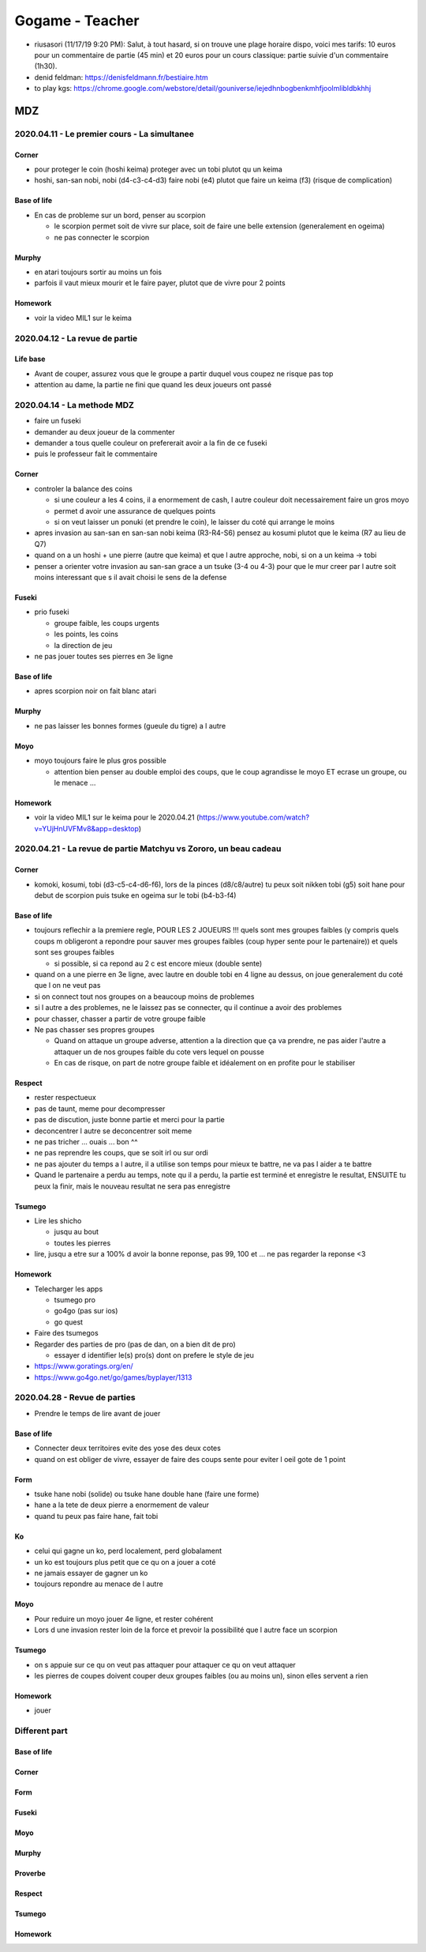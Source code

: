 Gogame - Teacher
################

* riusasori (11/17/19 9:20 PM): Salut, à tout hasard, si on trouve une plage horaire dispo, voici mes tarifs: 10 euros pour un commentaire de partie (45 min) et 20 euros pour un cours classique: partie suivie d'un commentaire (1h30).
* denid feldman: https://denisfeldmann.fr/bestiaire.htm
* to play kgs: https://chrome.google.com/webstore/detail/gouniverse/iejedhnbogbenkmhfjoolmlibldbkhhj

MDZ
***

2020.04.11 - Le premier cours - La simultanee
=============================================

Corner
------

* pour proteger le coin (hoshi keima) proteger avec un tobi plutot qu un keima
* hoshi, san-san nobi, nobi (d4-c3-c4-d3) faire nobi (e4) plutot que faire un keima (f3) (risque de complication)

Base of life
------------

* En cas de probleme sur un bord, penser au scorpion

  * le scorpion permet soit de vivre sur place, soit de faire une belle extension (generalement en ogeima)
  * ne pas connecter le scorpion

Murphy
------

* en atari toujours sortir au moins un fois
* parfois il vaut mieux mourir et le faire payer, plutot que de vivre pour 2 points

Homework
--------

* voir la video MIL1 sur le keima

2020.04.12 - La revue de partie
===============================

Life base
---------

* Avant de couper, assurez vous que le groupe a partir duquel vous coupez ne risque pas top
* attention au dame, la partie ne fini que quand les deux joueurs ont passé

2020.04.14 - La methode MDZ
===========================

* faire un fuseki
* demander au deux joueur de la commenter
* demander a tous quelle couleur on prefererait avoir a la fin de ce fuseki
* puis le professeur fait le commentaire

Corner
------

* controler la balance des coins

  * si une couleur a les 4 coins, il a enormement de cash, l autre couleur doit necessairement faire un gros moyo
  * permet d avoir une assurance de quelques points
  * si on veut laisser un ponuki (et prendre le coin), le laisser du coté qui arrange le moins

* apres invasion au san-san en san-san nobi keima (R3-R4-S6) pensez au kosumi plutot que le keima (R7 au lieu de Q7)
* quand on a un hoshi + une pierre (autre que keima) et que l autre approche, nobi, si on a un keima -> tobi
* penser a orienter votre invasion au san-san grace a un tsuke (3-4 ou 4-3) pour que le mur creer par l autre soit moins interessant que s il avait choisi le sens de la defense

Fuseki
------

* prio fuseki

  * groupe faible, les coups urgents
  * les points, les coins
  * la direction de jeu

* ne pas jouer toutes ses pierres en 3e ligne

Base of life
------------

* apres scorpion noir on fait blanc atari

Murphy
------

* ne pas laisser les bonnes formes (gueule du tigre) a l autre

Moyo
----

* moyo toujours faire le plus gros possible

  * attention bien penser au double emploi des coups, que le coup agrandisse le moyo ET ecrase un groupe, ou le menace ...

Homework
--------

* voir la video MIL1 sur le keima pour le 2020.04.21 (https://www.youtube.com/watch?v=YUjHnUVFMv8&app=desktop)

2020.04.21 - La revue de partie Matchyu vs Zororo, un beau cadeau
=================================================================

Corner
------

* komoki, kosumi, tobi (d3-c5-c4-d6-f6), lors de la pinces (d8/c8/autre) tu peux soit nikken tobi (g5) soit hane pour debut de scorpion puis tsuke en ogeima sur le tobi (b4-b3-f4)

Base of life
------------

* toujours reflechir a la premiere regle, POUR LES 2 JOUEURS !!! quels sont mes groupes faibles (y compris quels coups m obligeront a repondre pour sauver mes groupes faibles (coup hyper sente pour le partenaire)) et quels sont ses groupes faibles

  * si possible, si ca repond au 2 c est encore mieux (double sente)

* quand on a une pierre en 3e ligne, avec lautre en double tobi en 4 ligne au dessus, on joue generalement du coté que l on ne veut pas
* si on connect tout nos groupes on a beaucoup moins de problemes
* si l autre a des problemes, ne le laissez pas se connecter, qu il continue a avoir des problemes
* pour chasser, chasser a partir de votre groupe faible
* Ne pas chasser ses propres groupes 

  * Quand on attaque un groupe adverse, attention a la direction que ça va prendre, ne pas aider l'autre a attaquer un de nos groupes faible du cote vers lequel on pousse
  * En cas de  risque, on part de notre groupe faible et idéalement on en profite pour le stabiliser

Respect
-------

* rester respectueux
* pas de taunt, meme pour decompresser
* pas de discution, juste bonne partie et merci pour la partie
* deconcentrer l autre se deconcentrer soit meme
* ne pas tricher ... ouais ... bon ^^
* ne pas reprendre les coups, que se soit irl ou sur ordi
* ne pas ajouter du temps a l autre, il a utilise son temps pour mieux te battre, ne va pas l aider a te battre
* Quand le partenaire a perdu au temps, note qu il a perdu, la partie est terminé et enregistre le resultat, ENSUITE tu peux la finir, mais le nouveau resultat ne sera pas enregistre

Tsumego
-------

* Lire les shicho

  * jusqu au bout
  * toutes les pierres

* lire, jusqu a etre sur a 100% d avoir la bonne reponse, pas 99, 100 et ... ne pas regarder la reponse <3

Homework
--------

* Telecharger les apps

  * tsumego pro
  * go4go (pas sur ios)
  * go quest

* Faire des tsumegos
* Regarder des parties de pro (pas de dan, on a bien dit de pro)

  * essayer d identifier le(s) pro(s) dont on prefere le style de jeu

* https://www.goratings.org/en/
* https://www.go4go.net/go/games/byplayer/1313

2020.04.28 - Revue de parties
=============================

* Prendre le temps de lire avant de jouer

Base of life
------------

* Connecter deux territoires evite des yose des deux cotes
* quand on est obliger de vivre, essayer de faire des coups sente pour eviter l oeil gote de 1 point

Form
----

* tsuke hane nobi (solide) ou tsuke hane double hane (faire une forme)
* hane a la tete de deux pierre a enormement de valeur
* quand tu peux pas faire hane, fait tobi

Ko
--

* celui qui gagne un ko, perd localement, perd globalament
* un ko est toujours plus petit que ce qu on a jouer a coté
* ne jamais essayer de gagner un ko
* toujours repondre au menace de l autre

Moyo
----

* Pour reduire un moyo jouer 4e ligne, et rester cohérent
* Lors d une invasion rester loin de la force et prevoir la possibilité que l autre face un scorpion

Tsumego
-------

* on s appuie sur ce qu on veut pas attaquer pour attaquer ce qu on veut attaquer
* les pierres de coupes doivent couper deux groupes faibles (ou au moins un), sinon elles servent a rien

Homework
--------

* jouer

.. --------------------------------------------------------

Different part
==============

.. --------------------------------------------------------

Base of life
------------

Corner
------

Form
----

Fuseki
------

Moyo
----

Murphy
------

Proverbe
--------

Respect
-------

Tsumego
-------

Homework
--------
